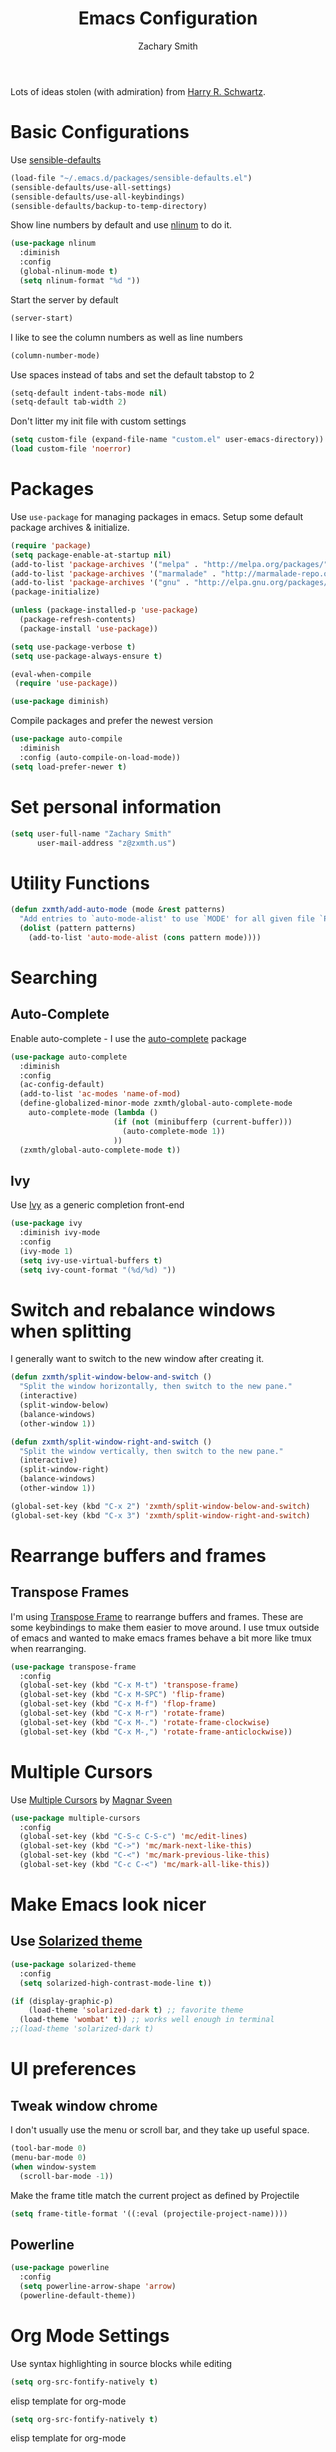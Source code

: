 #+TITLE: Emacs Configuration
#+AUTHOR: Zachary Smith
#+EMAIL: z@zxmth.us
#+OPTIONS: toc:nil num:nil

Lots of ideas stolen (with admiration) from [[https://github.com/hrs][Harry R. Schwartz]].

* Basic Configurations

Use [[https://github.com/hrs/sensible-defaults.el/blob/master/sensible-defaults.el][sensible-defaults]]

#+BEGIN_SRC emacs-lisp
(load-file "~/.emacs.d/packages/sensible-defaults.el")
(sensible-defaults/use-all-settings)
(sensible-defaults/use-all-keybindings)
(sensible-defaults/backup-to-temp-directory)
#+END_SRC

Show line numbers by default and use [[https://elpa.gnu.org/packages/nlinum.html][nlinum]] to do it.

#+BEGIN_SRC emacs-lisp
(use-package nlinum
  :diminish
  :config
  (global-nlinum-mode t)
  (setq nlinum-format "%d "))
#+END_SRC

Start the server by default
#+BEGIN_SRC emacs-lisp
(server-start)
#+END_SRC

I like to see the column numbers as well as line numbers

#+BEGIN_SRC emacs-lisp
(column-number-mode)
#+END_SRC

Use spaces instead of tabs and set the default tabstop to 2

#+BEGIN_SRC emacs-lisp
(setq-default indent-tabs-mode nil)
(setq-default tab-width 2)
#+END_SRC

Don't litter my init file with custom settings
#+BEGIN_SRC emacs-lisp
(setq custom-file (expand-file-name "custom.el" user-emacs-directory))
(load custom-file 'noerror)
#+END_SRC


* Packages

Use =use-package= for managing packages in emacs. Setup some default package
archives & initialize.

#+BEGIN_SRC emacs-lisp
(require 'package)
(setq package-enable-at-startup nil)
(add-to-list 'package-archives '("melpa" . "http://melpa.org/packages/"))
(add-to-list 'package-archives '("marmalade" . "http://marmalade-repo.org/packages/"))
(add-to-list 'package-archives '("gnu" . "http://elpa.gnu.org/packages/"))
(package-initialize)

(unless (package-installed-p 'use-package)
  (package-refresh-contents)
  (package-install 'use-package))

(setq use-package-verbose t)
(setq use-package-always-ensure t)

(eval-when-compile
 (require 'use-package))
#+END_SRC

#+BEGIN_SRC emacs-lisp
(use-package diminish)
#+END_SRC

Compile packages and prefer the newest version

#+BEGIN_SRC emacs-lisp
(use-package auto-compile
  :diminish
  :config (auto-compile-on-load-mode))
(setq load-prefer-newer t)
#+END_SRC
* Set personal information

#+BEGIN_SRC emacs-lisp
(setq user-full-name "Zachary Smith"
      user-mail-address "z@zxmth.us")
#+END_SRC
* Utility Functions

#+BEGIN_SRC emacs-lisp
(defun zxmth/add-auto-mode (mode &rest patterns)
  "Add entries to `auto-mode-alist' to use `MODE' for all given file `PATTERNS'."
  (dolist (pattern patterns)
    (add-to-list 'auto-mode-alist (cons pattern mode))))
#+END_SRC
* Searching

** Auto-Complete

Enable auto-complete - I use the [[https://github.com/auto-complete/auto-complete][auto-complete]] package
#+BEGIN_SRC emacs-lisp
(use-package auto-complete
  :diminish
  :config
  (ac-config-default)
  (add-to-list 'ac-modes 'name-of-mod)
  (define-globalized-minor-mode zxmth/global-auto-complete-mode
    auto-complete-mode (lambda ()
                       (if (not (minibufferp (current-buffer)))
                         (auto-complete-mode 1))
                       ))
  (zxmth/global-auto-complete-mode t))
#+END_SRC

** Ivy

Use [[https://github.com/abo-abo/swiper][Ivy]] as a generic completion front-end

#+BEGIN_SRC emacs-lisp
(use-package ivy
  :diminish ivy-mode
  :config
  (ivy-mode 1)
  (setq ivy-use-virtual-buffers t)
  (setq ivy-count-format "(%d/%d) "))
#+END_SRC
* Switch and rebalance windows when splitting

I generally want to switch to the new window after creating it.

#+BEGIN_SRC emacs-lisp
(defun zxmth/split-window-below-and-switch ()
  "Split the window horizontally, then switch to the new pane."
  (interactive)
  (split-window-below)
  (balance-windows)
  (other-window 1))

(defun zxmth/split-window-right-and-switch ()
  "Split the window vertically, then switch to the new pane."
  (interactive)
  (split-window-right)
  (balance-windows)
  (other-window 1))

(global-set-key (kbd "C-x 2") 'zxmth/split-window-below-and-switch)
(global-set-key (kbd "C-x 3") 'zxmth/split-window-right-and-switch)

#+END_SRC
* Rearrange buffers and frames

** Transpose Frames

I'm using [[https://www.emacswiki.org/emacs/download/transpose-frame.el][Transpose Frame]] to rearrange buffers and frames. These are some keybindings
to make them easier to move around. I use tmux outside of emacs and wanted to make
emacs frames behave a bit more like tmux when rearranging.

#+BEGIN_SRC emacs-lisp
(use-package transpose-frame
  :config
  (global-set-key (kbd "C-x M-t") 'transpose-frame)
  (global-set-key (kbd "C-x M-SPC") 'flip-frame)
  (global-set-key (kbd "C-x M-f") 'flop-frame)
  (global-set-key (kbd "C-x M-r") 'rotate-frame)
  (global-set-key (kbd "C-x M-.") 'rotate-frame-clockwise)
  (global-set-key (kbd "C-x M-,") 'rotate-frame-anticlockwise))
#+END_SRC

* Multiple Cursors

Use [[https://github.com/magnars/multiple-cursors.el][Multiple Cursors]] by [[https://github.com/magnars][Magnar Sveen]]

#+BEGIN_SRC emacs-lisp
(use-package multiple-cursors
  :config
  (global-set-key (kbd "C-S-c C-S-c") 'mc/edit-lines)
  (global-set-key (kbd "C->") 'mc/mark-next-like-this)
  (global-set-key (kbd "C-<") 'mc/mark-previous-like-this)
  (global-set-key (kbd "C-c C-<") 'mc/mark-all-like-this))
#+END_SRC
* Make Emacs look nicer

** Use [[https://github.com/bbatsov/solarized-emacs][Solarized theme]]

#+BEGIN_SRC emacs-lisp
(use-package solarized-theme
  :config
  (setq solarized-high-contrast-mode-line t))

(if (display-graphic-p)
    (load-theme 'solarized-dark t) ;; favorite theme
  (load-theme 'wombat' t)) ;; works well enough in terminal
;;(load-theme 'solarized-dark t)
#+END_SRC
* UI preferences

** Tweak window chrome

I don't usually use the menu or scroll bar, and they take up useful space.

#+BEGIN_SRC emacs-lisp
  (tool-bar-mode 0)
  (menu-bar-mode 0)
  (when window-system
    (scroll-bar-mode -1))
#+END_SRC

Make the frame title match the current project as defined by Projectile

#+BEGIN_SRC emacs-lisp
(setq frame-title-format '((:eval (projectile-project-name))))
#+END_SRC

** Powerline

#+BEGIN_SRC emacs-lisp
(use-package powerline
  :config
  (setq powerline-arrow-shape 'arrow)
  (powerline-default-theme))
#+END_SRC
* Org Mode Settings

Use syntax highlighting in source blocks while editing

#+BEGIN_SRC emacs-lisp
(setq org-src-fontify-natively t)
#+END_SRC

elisp template for org-mode
#+BEGIN_SRC emacs-lisp
(setq org-src-fontify-natively t)
#+END_SRC

elisp template for org-mode

#+BEGIN_SRC emacs-lisp
(add-to-list 'org-structure-template-alist
             '("el" "#+BEGIN_SRC emacs-lisp\n?\n#+END_SRC"))
#+END_SRC

Store org files in ~/org /consider moving to Dropbox for mobile sync/
#+BEGIN_SRC emacs-lisp
(setq org-directory "~/org")
(defun org-file-path (filename)
  "Return the absolute address of an org file, given its relative name."
  (concat (file-name-as-directory org-directory) filename))
(setq org-index-file (org-file-path "index.org"))
#+END_SRC

Define a few capture templates

#+BEGIN_SRC emacs-lisp
(setq org-capture-templates
      '(("t" "Todo"
         entry
         (file+headline org-index-file "Inbox")
         "* TODO %?\n")))
#+END_SRC

Enable spell-checking...I'm rael bad at spelling.

#+BEGIN_SRC emacs-lisp
(add-hook 'org-mode-hook 'flyspell-mode)
#+END_SRC
* Git

Magit is amazing...and I barely know how to use it... This [[https://github.com/magit/magit/wiki/Cheatsheet][Cheat Sheet]] is helpful.

Turn on spell checking for commits - I make tons of typos :-(

#+BEGIN_SRC emacs-lisp
(use-package magit
  :bind ("C-x g" . magit-status)

  :config
  (setq git-commit-summary-max-length 50)
  (add-hook 'git-commit-mode-hook 'turn-on-flyspell))
#+END_SRC
* Programming

** web-mode

Use web-mode for a host of basic web-y file formats

#+BEGIN_SRC emacs-lisp
(use-package web-mode
  :ensure t
  :defer t
  :config
  (setq web-mode-attr-indent-offset 2)
  (setq web-mode-code-indent-offset 2)
  (setq web-mode-css-indent-offset 2)
  (setq web-mode-indent-style 2)
  (setq web-mode-markup-indent-offset 2)
(setq web-mode-sql-indent-offset 2))
#+END_SRC

#+BEGIN_SRC emacs-lisp
 (add-hook 'web-mode-hook
           (lambda ()
             (rainbow-mode)
             (rspec-mode)))

 (zxmth/add-auto-mode
  'web-mode
  "\\.erb$"
  "\\.html$"
  "\\.php$"
  "\\.rhtml$")
#+END_SRC

#+BEGIN_SRC emacs-lisp
(setq web-mode-enable-auto-indentation nil)
#+END_SRC

** JSX

Use rjsx-mode for jsx files.

#+BEGIN_SRC emacs-lisp
(use-package rjsx-mode
  :config
  (setq js2-basic-offset 2))
#+END_SRC
** Projectile

Use Projectile to help manage files related to projects.

#+BEGIN_SRC emacs-lisp
(use-package projectile
  :ensure t
  :defer 1
  :config
  (projectile-mode)
  (setq projectile-enable-caching t)
  (setq projectile-mode-line
        '(:eval
          (format " [%s]"
                  (projectile-project-name)))))

#+END_SRC

Use projectile-ag to search project for symbol under the cursor

#+BEGIN_SRC emacs-lisp
(defun zxmth/search-project-for-symbol-at-point ()
  "Use `projectile-ag' to search the current project for `symbol-at-point'."
  (interactive)
  (projectile-ag (projectile-symbol-at-point)))

(global-set-key (kbd "C-c v") 'projectile-ag)
(global-set-key (kbd "C-c C-v") 'zxmth/search-project-for-symbol-at-point)
#+END_SRC
* Writing
** Markdown

I like to write in markdown somtimes.
I often write markdown that will appear on Github...so prefer gfm by default.
#+BEGIN_SRC emacs-lisp
(use-package markdown-mode
  :commands gfm-mode
  :mode (("\\.md$" . gfm-mode))
  :config
  (setq markdown-command "pandoc --standalone --mathjax --from=markdown")
  (add-hook 'gfm-mode-hook 'flyspell-mode))
#+END_SRC

** Wrap paragraphs

/AutoFillMode/ automatically wraps paragraphs. This is typically what I want so
this should make sure that it wraps by default. Sometimes I don't want to use it
so give me a way to turn it off, too.

#+BEGIN_SRC emacs-lisp
(add-hook 'text-mode-hook 'turn-on-auto-fill)
(add-hook 'gfm-mode-hook 'turn-on-auto-fill)
(add-hook 'org-mode-hook 'turn-on-auto-fill)
(global-set-key (kbd "C-c q") 'auto-fill-mode)
#+END_SRC
